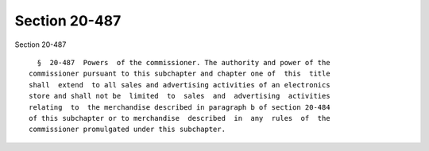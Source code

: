 Section 20-487
==============

Section 20-487 ::    
        
     
        §  20-487  Powers  of the commissioner. The authority and power of the
      commissioner pursuant to this subchapter and chapter one of  this  title
      shall  extend  to all sales and advertising activities of an electronics
      store and shall not be  limited  to  sales  and  advertising  activities
      relating  to  the merchandise described in paragraph b of section 20-484
      of this subchapter or to merchandise  described  in  any  rules  of  the
      commissioner promulgated under this subchapter.
    
    
    
    
    
    
    